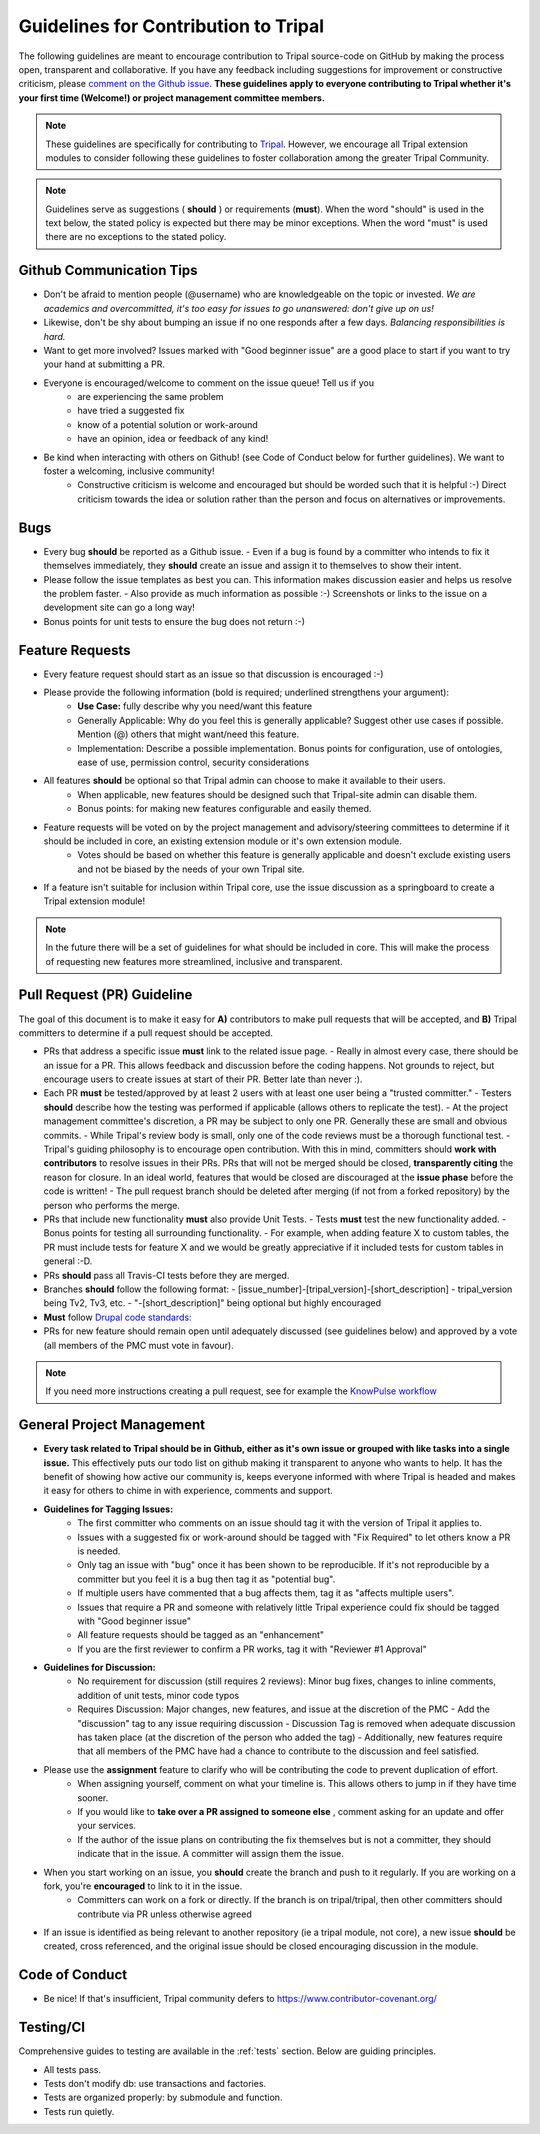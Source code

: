 Guidelines for Contribution to Tripal
========================================

The following guidelines are meant to encourage contribution to Tripal source-code on GitHub by making the process open, transparent and collaborative. If you have any feedback including suggestions for improvement or constructive criticism, please `comment on the Github issue <https://github.com/tripal/tripal/issues/344>`_. **These guidelines apply to everyone contributing to Tripal whether it's your first time (Welcome!) or project management committee members.**

.. note::

  These guidelines are specifically for contributing to `Tripal <https://github.com/tripal/tripal>`_. However, we encourage all Tripal extension modules to consider following these guidelines to foster collaboration among the greater Tripal Community.

.. note::

	Guidelines serve as suggestions ( **should** ) or requirements (**must**). When the word "should" is used in the text below, the stated policy is expected but there may be minor exceptions.  When the word "must" is used there are no exceptions to the stated policy.


Github Communication Tips
---------------------------

- Don't be afraid to mention people (@username) who are knowledgeable on the topic or invested.  *We are academics and overcommitted, it's too easy for issues to go unanswered: don't give up on us!*
- Likewise, don't be shy about bumping an issue if no one responds after a few days. *Balancing responsibilities is hard.*
- Want to get more involved? Issues marked with "Good beginner issue" are a good place to start if you want to try your hand at submitting a PR.
- Everyone is encouraged/welcome to comment on the issue queue! Tell us if you
    - are experiencing the same problem
    - have tried a suggested fix
    - know of a potential solution or work-around
    - have an opinion, idea or feedback of any kind!
- Be kind when interacting with others on Github! (see Code of Conduct below for further guidelines). We want to foster a welcoming, inclusive community!
    - Constructive criticism is welcome and encouraged but should be worded such that it is helpful :-) Direct criticism towards the idea or solution rather than the person and focus on alternatives or improvements.

Bugs
-----


- Every bug **should** be reported as a Github issue.
  - Even if a bug is found by a committer who intends to fix it themselves immediately, they **should** create an issue and assign it to themselves to show their intent.
- Please follow the issue templates as best you can.  This information makes discussion easier and helps us resolve the problem faster.
  - Also provide as much information as possible :-)  Screenshots or links to the issue on a development site can go a long way!
- Bonus points for unit tests to ensure the bug does not return :-)

Feature Requests
------------------

- Every feature request should start as an issue so that discussion is encouraged :-)
- Please provide the following information (bold is required; underlined strengthens your argument):
    - **Use Case:** fully describe why you need/want this feature
    - Generally Applicable: Why do you feel this is generally applicable? Suggest other use cases if possible. Mention (@) others that might want/need this feature.
    - Implementation: Describe a possible implementation. Bonus points for configuration, use of ontologies, ease of use, permission control, security considerations
- All features **should** be optional so that Tripal admin can choose to make it available to their users.
    - When applicable, new features should be designed such that Tripal-site admin can disable them.
    - Bonus points: for making new features configurable and easily themed.
- Feature requests will be voted on by the project management and advisory/steering committees to determine if it should be included in core, an existing extension module or it's own extension module.
    - Votes should be based on whether this feature is generally applicable and doesn't exclude existing users and not be biased by the needs of your own Tripal site.
- If a feature isn't suitable for inclusion within Tripal core, use the issue discussion as a springboard to create a Tripal extension module!

.. note::

  In the future there will be a set of guidelines for what should be included in core. This will make the process of requesting new features more streamlined, inclusive and transparent.

Pull Request (PR) Guideline
----------------------------

The goal of this document is to make it easy for **A)** contributors to make pull requests that will be accepted, and **B)** Tripal committers to determine if a pull request should be accepted.

- PRs that address a specific issue **must** link to the related issue page.
  - Really in almost every case, there should be an issue for a PR.  This allows feedback and discussion before the coding happens.  Not grounds to reject, but encourage users to create issues at start of their PR.  Better late than never :).
- Each PR **must** be tested/approved by at least 2 users with at least one user being a "trusted committer."
  - Testers **should** describe how the testing was performed if applicable (allows others to replicate the test).
  - At the project management committee's discretion, a PR may be subject to only one PR.  Generally these are small and obvious commits.
  - While Tripal's review body is small, only one of the code reviews must be a thorough functional test.
  - Tripal's guiding philosophy is to encourage open contribution.  With this in mind, committers should **work with contributors** to resolve issues in their PRs.  PRs that will not be merged should be closed, **transparently citing** the reason for closure.  In an ideal world, features that would be closed are discouraged at the **issue phase** before the code is written!
  - The pull request branch should be deleted after merging (if not from a forked repository) by the person who performs the merge.
- PRs that include new functionality **must** also provide Unit Tests.
  - Tests **must** test the new functionality added.
  - Bonus points for testing all surrounding functionality.
  - For example, when adding feature X to custom tables, the PR must include tests for feature X and we would be greatly appreciative if it included tests for custom tables in general :-D.
- PRs **should** pass all Travis-CI tests before they are merged.
- Branches **should** follow the following format:
  - [issue\_number]-[tripal\_version]-[short\_description]
  - tripal\_version being Tv2, Tv3, etc.
  - "-[short\_description]" being optional but highly encouraged
- **Must** follow `Drupal code standards: <https://www.drupal.org/docs/develop/standardshttps://www.drupal.org/docs/develop/standards>`_
- PRs for new feature should remain open until adequately discussed (see guidelines below) and approved by a vote (all members of the PMC must vote in favour).


.. note::

  If you need more instructions creating a pull request, see for example the `KnowPulse workflow <https://github.com/UofS-Pulse-Binfo/KnowPulse/blob/master/Workflow.md)>`_

General Project Management
---------------------------

- **Every task related to Tripal should be in Github, either as it's own issue or grouped with like tasks into a single issue.** This effectively puts our todo list on github making it transparent to anyone who wants to help. It has the benefit of showing how active our community is, keeps everyone informed with where Tripal is headed and makes it easy for others to chime in with experience, comments and support.
- **Guidelines for Tagging Issues:**
    - The first committer who comments on an issue should tag it with the version of Tripal it applies to.
    - Issues with a suggested fix or work-around should be tagged with "Fix Required" to let others know a PR is needed.
    - Only tag an issue with "bug" once it has been shown to be reproducible. If it's not reproducible by a committer but you feel it is a bug then tag it as "potential bug".
    - If multiple users have commented that a bug affects them, tag it as "affects multiple users".
    - Issues that require a PR and someone with relatively little Tripal experience could fix should be tagged with "Good beginner issue"
    - All feature requests should be tagged as an "enhancement"
    - If you are the first reviewer to confirm a PR works, tag it with "Reviewer #1 Approval"
- **Guidelines for Discussion:**
    - No requirement for discussion (still requires 2 reviews): Minor bug fixes, changes to inline comments, addition of unit tests, minor code typos
    - Requires Discussion: Major changes, new features, and issue at the discretion of the PMC
      - Add the "discussion" tag to any issue requiring discussion
      - Discussion Tag is removed when adequate discussion has taken place (at the discretion of the person who added the tag)
      - Additionally, new features require that all members of the PMC have had a chance to contribute to the discussion and feel satisfied.
- Please use the **assignment** feature to clarify who will be contributing the code to prevent duplication of effort.
    - When assigning yourself, comment on what your timeline is. This allows others to jump in if they have time sooner.
    - If you would like to **take over a PR assigned to someone else** , comment asking for an update and offer your services.
    - If the author of the issue plans on contributing the fix themselves but is not a committer, they should indicate that in the issue.  A committer will assign them the issue.
- When you start working on an issue, you **should** create the branch and push to it regularly. If you are working on a fork, you're **encouraged** to link to it in the issue.
    - Committers can work on a fork or directly.  If the branch is on tripal/tripal, then other committers should contribute via PR unless otherwise agreed
- If an issue is identified as being relevant to another repository (ie a tripal module, not core), a new issue **should** be created, cross referenced, and the original issue should be closed encouraging discussion in the module.

Code of Conduct
----------------


- Be nice!  If that's insufficient, Tripal community defers to https://www.contributor-covenant.org/

Testing/CI
------------


Comprehensive guides to testing are available in the :ref:`tests` section.  Below are guiding principles.

- All tests pass.
- Tests don't modify db: use transactions and factories.
- Tests are organized properly: by submodule and function.
- Tests run quietly.
